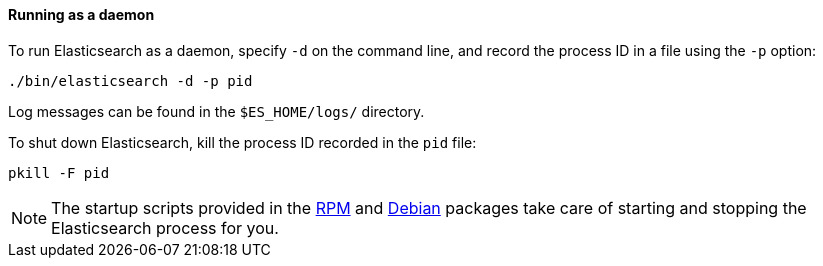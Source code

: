 ==== Running as a daemon

To run Elasticsearch as a daemon, specify `-d` on the command line, and record
the process ID in a file using the `-p` option:

[source,sh]
--------------------------------------------
./bin/elasticsearch -d -p pid
--------------------------------------------

Log messages can be found in the `$ES_HOME/logs/` directory.

To shut down Elasticsearch, kill the process ID recorded in the `pid` file:

[source,sh]
--------------------------------------------
pkill -F pid 
--------------------------------------------

NOTE: The startup scripts provided in the <<rpm,RPM>> and <<deb,Debian>>
packages take care of starting and stopping the Elasticsearch process for you.
